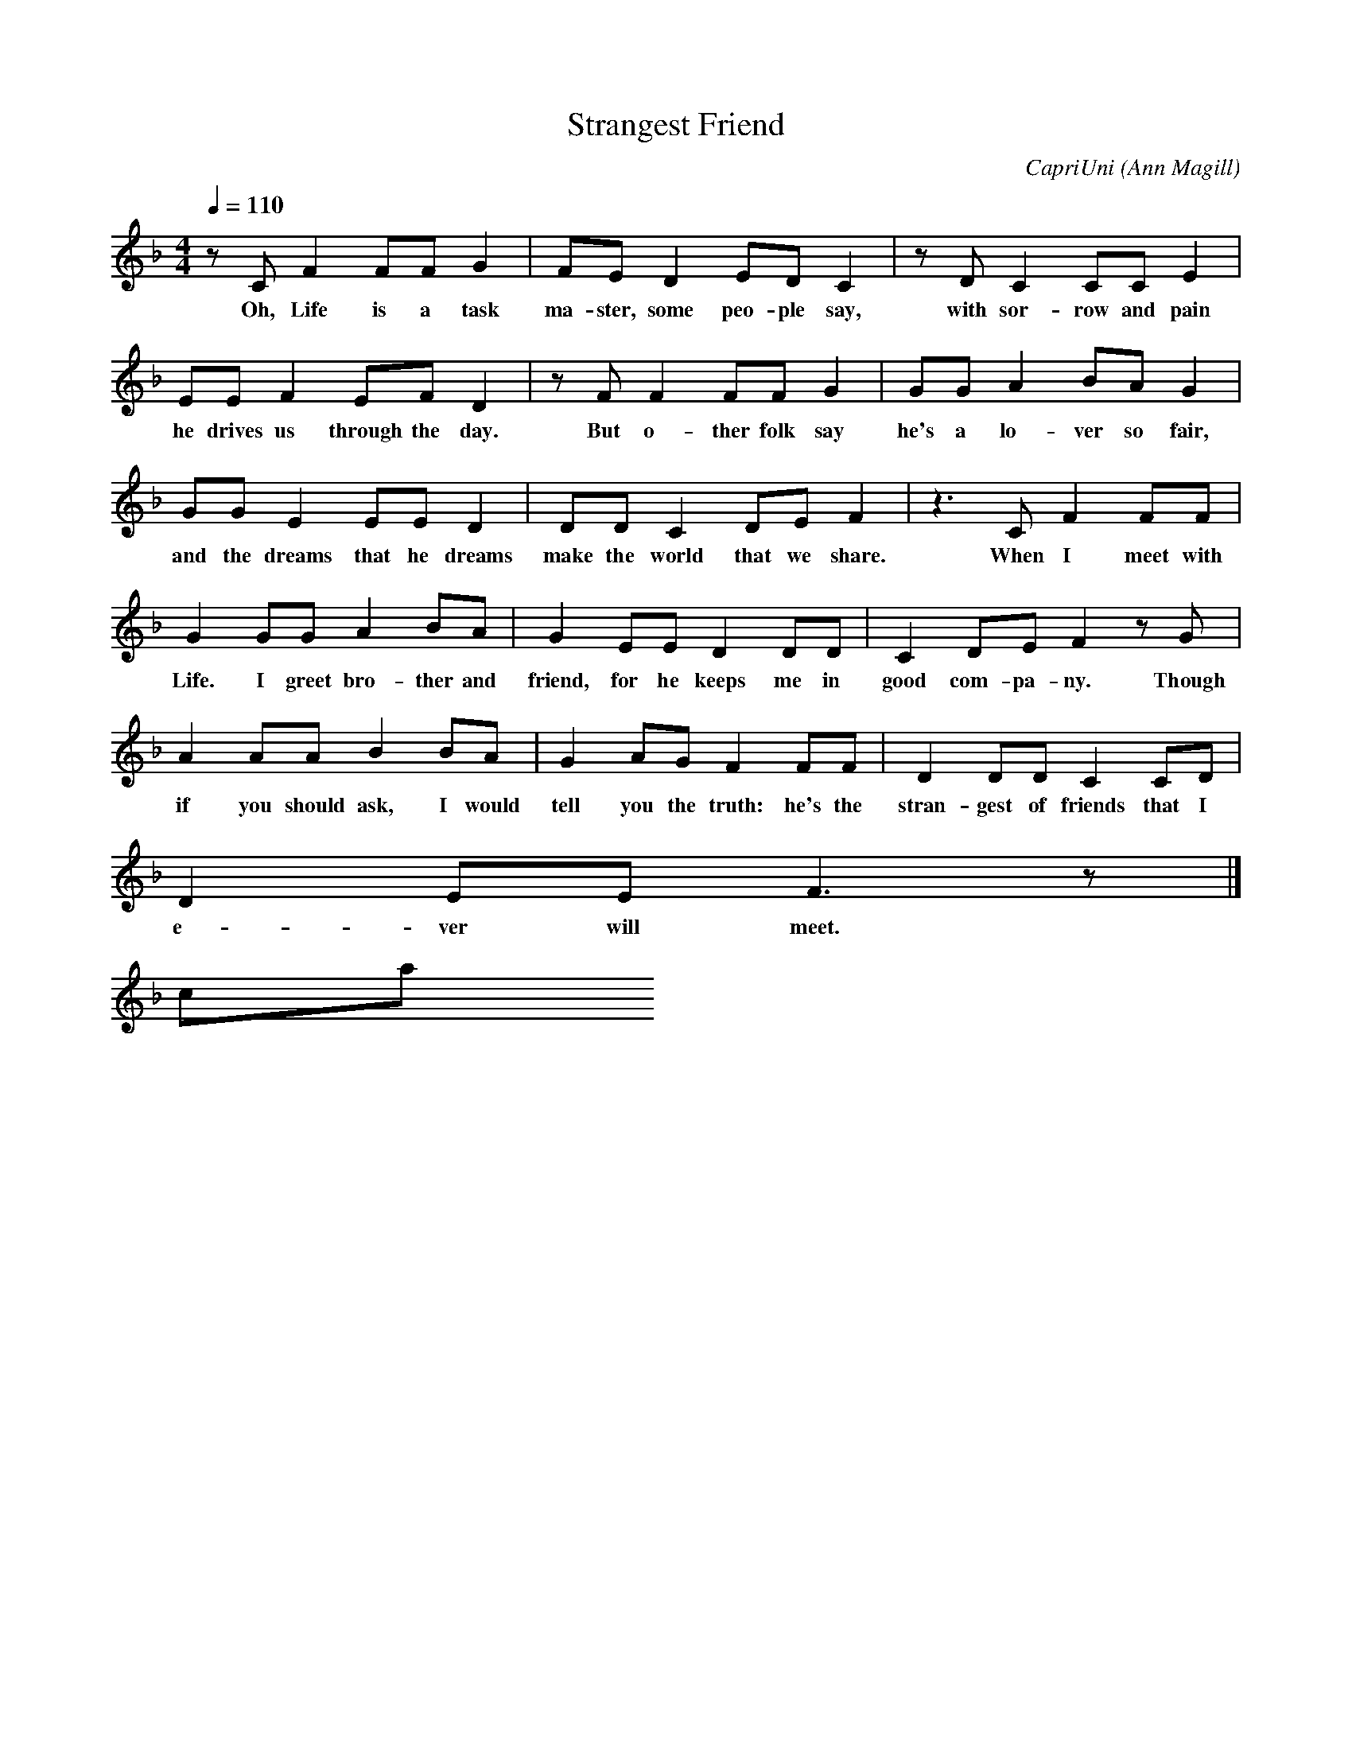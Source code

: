 X:1
T: Strangest Friend
C: CapriUni (Ann Magill)
M: 4/4
L: 1/8
Q: 1/4=110
N:
N: Made for the 23th day of Native Art Making Month
N:
N: A song in progress, based on the Irish proverb:
N: "Life is the strange son (of the world)"
K: F
z C F2 FF G2|FE D2 ED C2|z D C2 CC E2|
w: Oh, Life is a task ma-ster, some peo-ple say, with sor-row and pain
EE F2 EF D2|z F F2 FF G2|GG A2 BA G2|
w: he drives us through the day. But o-ther folk say he's a lo-ver so fair,
GG E2 EE D2|DD C2 DE F2|z3 C F2 FF|
w: and the dreams that he dreams make the world that we share. When I meet with
G2 GG A2 BA|G2 EE D2 DD|C2 DE F2 z G|
w: Life. I greet bro-ther and friend, for he keeps me in good com-pa-ny. Though
A2 AA B2 BA|G2 AG F2 FF|D2 DD C2 CD|
w: if you should ask, I would tell you the truth: he's the stran-gest of friends that I
D2 EE F3 z|]
w: e-ver will meet.     Reply    Expand    New comment
 capriuni
